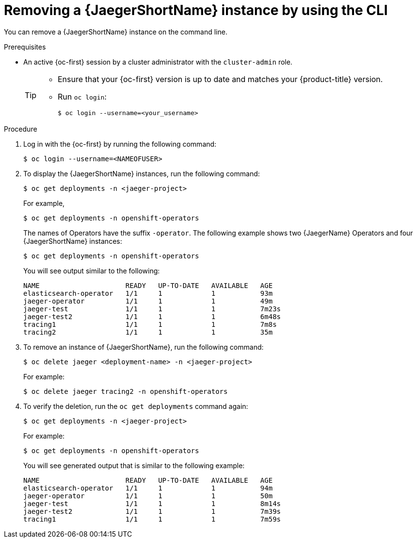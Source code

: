 // Module included in the following assemblies:
//
// * observability/distr_tracing/distr_tracing_jaeger/dist-tracing-removing.adoc

[id="distr-tracing-removing-instance-cli_{context}"]
= Removing a {JaegerShortName} instance by using the CLI

You can remove a {JaegerShortName} instance on the command line.

.Prerequisites

* An active {oc-first} session by a cluster administrator with the `cluster-admin` role.
+
[TIP]
====
* Ensure that your {oc-first} version is up to date and matches your {product-title} version.

* Run `oc login`:
+
[source,terminal]
----
$ oc login --username=<your_username>
----
====

.Procedure

. Log in with the {oc-first} by running the following command:
+
[source,terminal]
----
$ oc login --username=<NAMEOFUSER>
----
+
. To display the {JaegerShortName} instances, run the following command:
+
[source,terminal]
----
$ oc get deployments -n <jaeger-project>
----
+
For example,
+
[source,terminal]
----
$ oc get deployments -n openshift-operators
----
+
The names of Operators have the suffix `-operator`. The following example shows two {JaegerName} Operators and four {JaegerShortName} instances:
+
[source,terminal]
----
$ oc get deployments -n openshift-operators
----
+
You will see output similar to the following:
+
[source,terminal]
----
NAME                     READY   UP-TO-DATE   AVAILABLE   AGE
elasticsearch-operator   1/1     1            1           93m
jaeger-operator          1/1     1            1           49m
jaeger-test              1/1     1            1           7m23s
jaeger-test2             1/1     1            1           6m48s
tracing1                 1/1     1            1           7m8s
tracing2                 1/1     1            1           35m
----
+
. To remove an instance of {JaegerShortName}, run the following command:
+
[source,terminal]
----
$ oc delete jaeger <deployment-name> -n <jaeger-project>
----
+
For example:
+
[source,terminal]
----
$ oc delete jaeger tracing2 -n openshift-operators
----
+

. To verify the deletion, run the `oc get deployments` command again:
+
[source,terminal]
----
$ oc get deployments -n <jaeger-project>
----

+
For example:
+
[source,terminal]
----
$ oc get deployments -n openshift-operators
----
+
You will see generated output that is similar to the following example:
+
[source,terminal]
----
NAME                     READY   UP-TO-DATE   AVAILABLE   AGE
elasticsearch-operator   1/1     1            1           94m
jaeger-operator          1/1     1            1           50m
jaeger-test              1/1     1            1           8m14s
jaeger-test2             1/1     1            1           7m39s
tracing1                 1/1     1            1           7m59s
----
